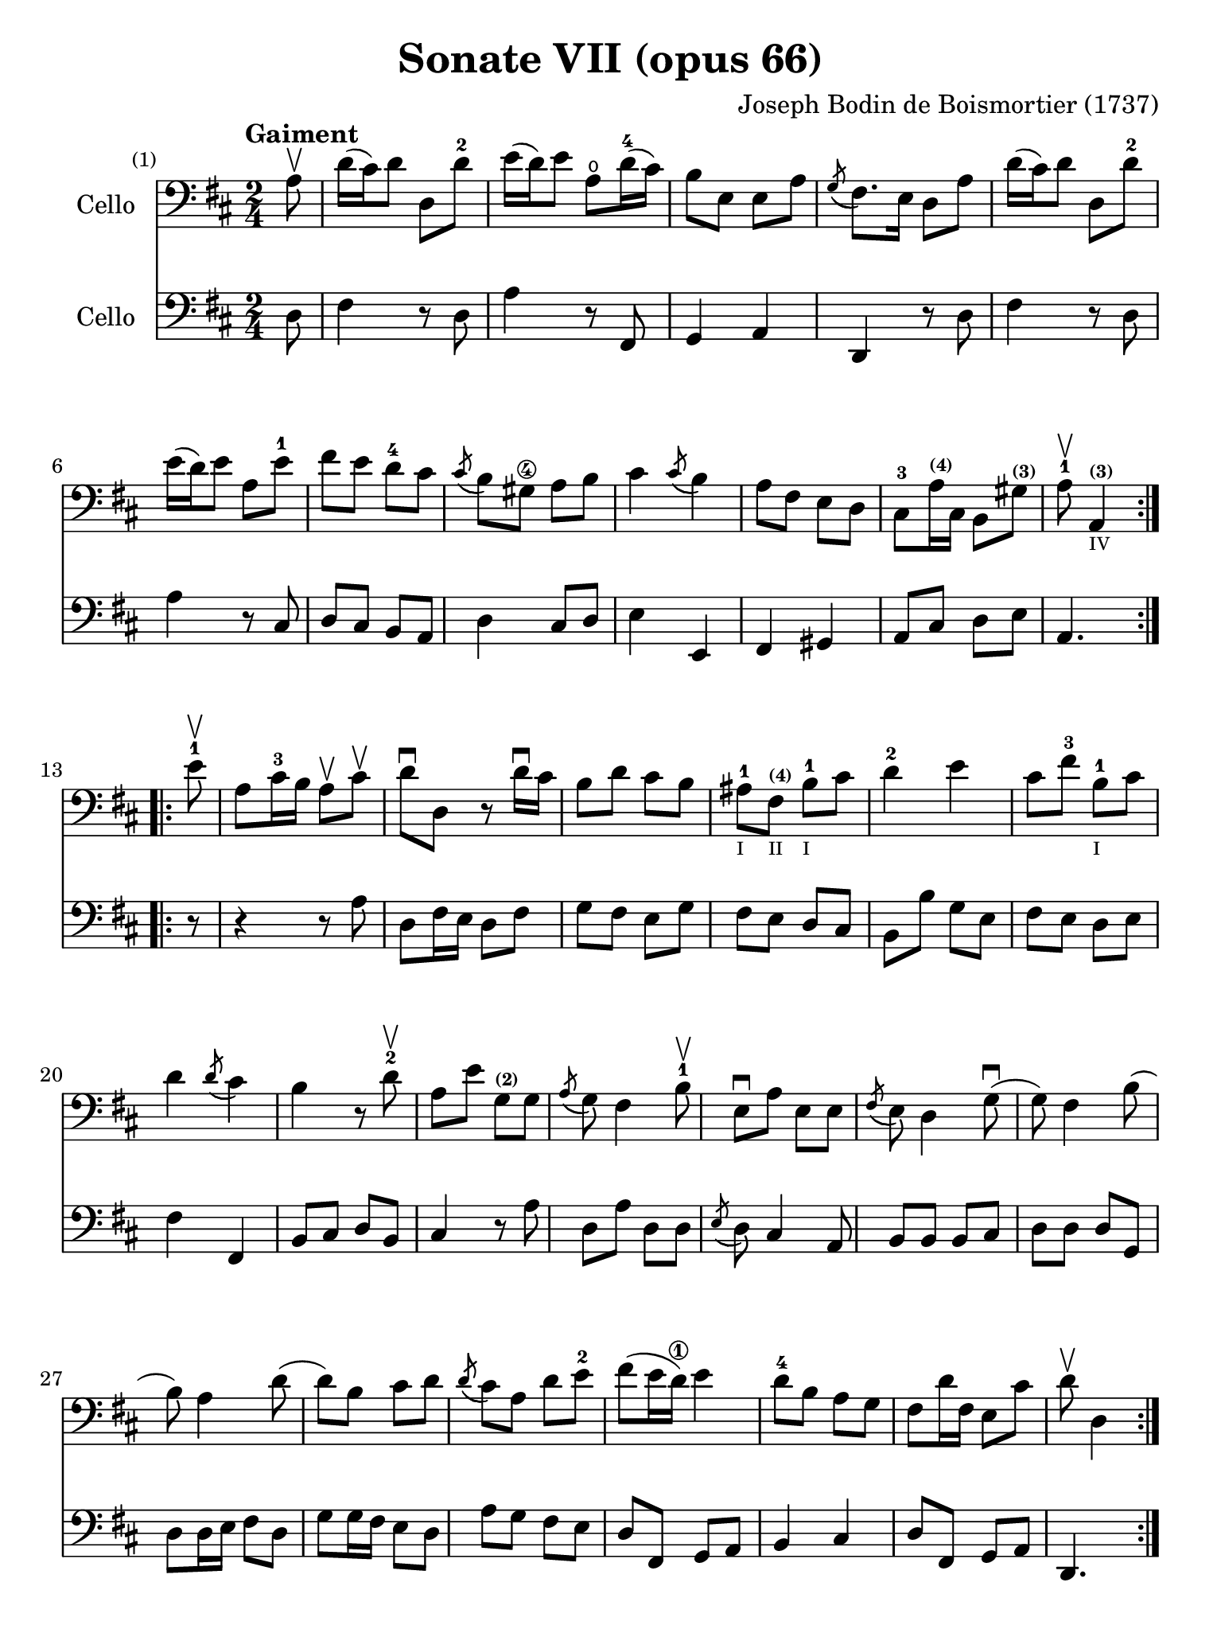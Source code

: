 #(set-global-staff-size 21)

\version "2.18.2"

\header {
  title    = "Sonate VII (opus 66)"
  composer = "Joseph Bodin de Boismortier (1737)"
  tagline  = ""
}

\language "italiano"

% iPad Pro 12.9

\paper {
  paper-width  = 195\mm
  paper-height = 260\mm
}

%% 1 Gaiment

\score {
  <<
    \new Staff
    \with {instrumentName = #"Cello"}
    {
      \set Score.barNumberVisibility = #all-bar-numbers-visible
      \override Hairpin.to-barline = ##f
      \tempo "Gaiment"
      \time 2/4
      \key re \major
      \clef "bass"

      \repeat volta 2 {
        \partial 8 la8\upbow                                              % 0
        re'16(dod'16) re'8 re8 re'8-2                                     % 1
        mi'16(re'16) mi'8 la8\open re'16-4(dod'16)                        % 2
        si8 mi8 mi8 la8                                                   % 3
        \acciaccatura sol8(fad8.) mi16 re8 la8                            % 4
        re'16(dod'16) re'8 re8 re'8-2                                     % 5
        mi'16(re'16) mi'8 la8 mi'8-1                                      % 6
        fad'8 mi'8 re'8-4 dod'8                                           % 7
        \acciaccatura dod'8(si8) sold8\4 la8 si8                          % 8
        dod'4 \acciaccatura dod'8(si4)                                    % 9
        la8 fad8 mi8 re8                                                  % 10
        dod8-3 la16^\markup{\teeny\bold (4)} dod16
        si,8 sold8^\markup{\teeny\bold (3)}                               % 11
        \cadenzaOn
        la8-1\upbow la,4^\markup{\teeny\bold (3)}_\markup{\teeny IV}
        \cadenzaOff                                                       % 12
      }
      \set Score.currentBarNumber = #13
      \repeat volta 2 {
        \partial 8 mi'8-1\upbow                                           % 00
        la8 dod'16-3 si16 la8\upbow dod'8\upbow                           % 13
        re'8\downbow re8 r8 re'16\downbow dod'16                          % 14
        si8 re'8 dod'8 si8                                                % 15
        lad-1_\markup{\teeny I}
        fad8^\markup{\bold\teeny (4)}_\markup{\teeny II}
        si8-1_\markup{\teeny I} dod'8                                     % 16
        re'4-2 mi'4                                                       % 17
        dod'8 fad'8-3 si8-1_\markup{\teeny I} dod'8                       % 18
        re'4 \acciaccatura re'8(dod'4)                                    % 19
        si4 r8 re'8-2\upbow                                               % 20
        la8 mi'8 sol8^\markup{\bold\teeny (2)} sol8                       % 21
        \acciaccatura la8(sol8) fad4 si8-1\upbow                          % 22
        mi8\downbow la8 mi8 mi8                                           % 23
        \acciaccatura fad8(mi8) re4 sol8\downbow(                         % 24
        sol8) fad4 si8(                                                   % 25
        si8) la4 re'8(                                                    % 26
        re'8) si8 dod'8 re'8                                              % 27
        \acciaccatura re'8(dod'8) la8 re'8 mi'8-2                         % 28
        fad'8(mi'16 re'16\1) mi'4                                         % 29
        re'8-4 si8 la8 sol8                                               % 30
        fad8 re'16 fad16 mi8 dod'8                                        % 31
        \cadenzaOn
        re'8\upbow re4
        \cadenzaOff
      }
    }
    \new Staff
    \with {instrumentName = #"Cello"}
    {
      \override Hairpin.to-barline = ##f
      \repeat volta 2 {
        \time 2/4
        \key re \major
        \clef "bass"

        \partial 8 re8                                                    % 0
        fad4 r8 re8                                                       % 1
        la4 r8 fad,8                                                      % 2
        sol,4 la,4                                                        % 3
        re,4 r8 re8                                                       % 4
        fad4 r8 re8                                                       % 5
        la4 r8 dod8                                                       % 6
        re8 dod8 si,8 la,8                                                % 7
        re4 dod8 re8                                                      % 8
        mi4 mi,4                                                          % 9
        fad,4 sold,4                                                      % 10
        la,8 dod8 re8 mi8                                                 % 11
        \cadenzaOn
        la,4.
        \cadenzaOff                                                       % 12
      }
      \repeat volta 2 {
        \partial 8 r8                                                     % 00
        r4 r8 la8                                                         % 13
        re8 fad16 mi16 re8 fad8                                           % 14
        sol8 fad8 mi8 sol8                                                % 15
        fad8 mi8 re8 dod8                                                 % 16
        si,8 si8 sol8 mi8                                                 % 17
        fad8 mi8 re8 mi8                                                  % 18
        fad4 fad,4                                                        % 19
        si,8 dod8 re8 si,8                                                % 20
        dod4 r8 la8                                                       % 21
        re8 la8 re8 re8                                                   % 22
        \acciaccatura mi8(re8) dod4 la,8                                  % 23
        si,8 si,8 si,8 dod8                                               % 24
        re8 re8 re8 sol,8                                                 % 25
        re8 re16 mi16 fad8 re8                                            % 26
        sol8 sol16 fad16 mi8 re8                                          % 27
        la8 sol8 fad8 mi8                                                 % 28
        re8 fad,8 sol,8 la,8                                              % 29
        si,4 dod4                                                         % 30
        re8 fad,8 sol,8 la,8                                              % 31
        \cadenzaOn
        re,4.
        \cadenzaOff
      }
    }
  >>
}

\pageBreak

%% 2 Gavotte

\score {
  <<
    \new Staff
    \with {instrumentName = #"Cello"}
    {
      \set fingeringOrientations = #'(left)
      \set Score.barNumberVisibility = #all-bar-numbers-visible
      \override Hairpin.to-barline = ##f
      \tempo "Gavotte"
      \time 4/4
      \key re \major
      \clef "bass"

      \repeat volta 2 {
        \partial 2 re'4 fad4                                             % 0
        sol4-2 mi'4^\markup{\bold\teeny (4)}
        dod'4^\markup{\bold\teeny (1)}
        la4^\markup{\bold\teeny (4)}                                     % 1
        fad4-3 re4 si8 re'8 sol8 si8                                     % 2
        mi8 la8 dod8\4 mi8 re8 fad8 mi8 re8                              % 3
        dod4\4 la,4 la4 re'4                                             % 4
        \appoggiatura dod'8(si4) mi'4-4
        \acciaccatura re'8(dod'4) re'4                                   % 5
        mi'2-1 fad'4 la4-1                                               % 6
        sold4-1 la8-1 si8\2 dod'4\4
        \acciaccatura dod'8(si4)                                         % 7
        la4-2 mi'4 sold4 mi'4                                            % 8
        la4 mi'4 si4^\markup{\bold\teeny (4)} mi'4                       % 9
        dod'4-1 mi'4 la4\open mi'4-1                                     % 10
        fad'8 mi'8 re'8 dod'8 \acciaccatura dod'8(si2)                   % 11
      }

      \repeat volta 2 {
        \partial 2 mi'4-4 mi'4                                           % 00
        dod'4^\markup{\bold\teeny (1)}
        la4^\markup{\bold\teeny (4)} mi'8 la8\open mi'8 la8              % 12
        <fad'-4>8(mi'8) re'4\1 fad'4 fad'4                               % 13
        fad'4 mi'8(re'8\1) dod'4-4 si4^\markup{\bold\teeny (2)}          % 14
        \acciaccatura si8(lad4) fad4^\markup{\bold\teeny (4)}
        si8 fad8 si8 fad8                                                % 15
        dod'8-1 fad8^\markup{\bold\teeny (1)}
        dod'8 mi'8 fad8 mi'8 fad8 mi'8                                   % 16
        \acciaccatura fad'8(mi'4-2) re'4\1 fad'4 fad4-1                  % 17
        sol4 mi'8(dod'8) re'4 \acciaccatura re'8(dod'4)                  % 18
        si4-1 re'8(dod'8) si8(la8) sol8-2(fad8)                          % 19
        sol4 mi'8(re'8) dod'8-3(si8) la8(sol8)                           % 20
        fad4 <fad'-3>8(mi'8) re'8-4(dod'8) si8(la8)                      % 21
        si8(dod'8) re'4 sol4 fad4                                        % 22
        \acciaccatura fad8(mi4) la,4 la8 re8 la8 re8                     % 23
        si8 sol8 si8 re'8 mi8 re'8 mi8 re'8                              % 24
        \set fingeringOrientations = #'(left)
        \acciaccatura mi'8(<re'-2>4)(dod'4) la8\upbow
        re'8\upbow fad8^\markup{\bold\teeny (1)} la8                     % 25
        sol8 <fad'-4>8 mi'8 re'8\1 la4
        \acciaccatura re'8(dod'4-3)                                      % 26
        re'8 fad8 sol8 la8 fad8 sol8 la8 si8                             % 27
        mi8 fad8 sol8 la8 re8 fad8
        \acciaccatura fad8(mi8) re8                                      % 28
        la4 la,4 dod'4 \acciaccatura dod'8(si8)(la8)                     % 29
        re'8 la8 si8 mi8 fad4 \acciaccatura fad8(mi4)                    % 30
        re2 s4 s4                                                        % 31
      }
    }
    \new Staff
    \with {instrumentName = #"Cello"}
    {
      \override Hairpin.to-barline = ##f
      \time 4/4
      \key re \major
      \clef "bass"
      \repeat volta 2 {
        \partial 2 r4 r4                                                 % 0
        r4 r4 la4  dod4                                                  % 1
        re4 si4 sol4 mi4                                                 % 2
        dod4 la,4 si,4 sol,4                                             % 3
        la,4 la8 sol8 fad4 re4                                           % 4
        sol4 mi4 la4 re4                                                 % 5
        dod4 la,4 re4 re4                                                % 6
        re4 dod8 re8 mi4 mi,4                                            % 7
        la,2 si,2                                                        % 8
        dod2 sold,2                                                      % 9
        la,2 dod2                                                        % 10
        re2 mi2                                                          % 11
      }
      \repeat volta 2 {
        la8 mi8 sold8 mi8                                                % 00
        la4 la,4 dod4 la,4                                               % 12
        re4 re,4 r4 re4                                                  % 13
        mi4 sol8 fad8 mi4 sol4                                           % 14
        fad4 fad,4 r4 re'4                                               % 15
        lad2 r4 lad4                                                     % 16
        re'4 si,4 re4 si,4                                               % 17
        mi4 dod4 fad4 fad,4                                              % 18
        si,2 r4 si,4                                                     % 19
        mi2 la,2                                                         % 20
        re4 re8 mi8 fad4 re4                                             % 21
        sol4 fad4 mi4 re4                                                % 22
        la,4 la8 sol8 fad4 re4                                           % 23
        sol2 sold2                                                       % 24
        la4 r4 fad,4 r4                                                  % 25
        sol,4 r4 la,4 r4                                                 % 26
        re,4 r4 re4 r4                                                   % 27
        dod4 r4 si,4 r4                                                  % 28
        la,4 r4 sol,4 r4                                                 % 29
        fad,4 sol,4 la,2                                                 % 30
        re,2 s4 s4                                                       % 31
      }
    }
  >>
}

%\pageBreak

%% 3 Posément

\score {
  <<
    \new Staff
    \with {instrumentName = #"Cello"}
    {
      \set Score.barNumberVisibility = #all-bar-numbers-visible
      \override Hairpin.to-barline = ##f
      \tempo "Posément"
      \time 3/4
      \key re \major
      \clef "bass"
      \repeat volta 2 {
        re'8 re16 mi16 fad8 re8 la8 re'8                                 % 1
        \acciaccatura re'8(dod'4) la4 r4                                 % 2
        re'8(dod'8) si8(la8) sol8(fad8)                                  % 3
        si4. dod'8 re'4                                                  % 4
        sol8(fad8) sol8(mi8) fad8(re8)                                   % 5
        mi4 la,4 la4                                                     % 6
        si16 la16 sol16 fad16 mi8 si8 dod'8 la8                          % 7
        re'4. fad'8 mi'8 la8                                             % 8
        la8 re'8 mi'4 \acciaccatura re'8(dod'4)                          % 9
        re'4 re2                                                         % 10
      }
      fad'8 re'8 la8 fad8 re8 fad'8                                      % 11
      \acciaccatura fad'8(mi'4.) la8 dod'8 la8                           % 12
      re'8 si8 sold8 si8 mi8 re'8                                        % 13
      \acciaccatura re'8(dod'8.)(si16) la 4 mi'4                         % 14
      fad'8 re'8 si8 re'8 fad8 la8                                       % 15
      sold8 si8 mi4 si8.(dod'32 re'32)                                   % 16
      \acciaccatura re'8(dod'4) si8 mi8 si8.(dod'32 re'32)               % 17
      \acciaccatura re'8(dod'4) si8 mi'8 si8 re'8                        % 18
      dod'16(si16) la8 si4 \acciaccatura la8(sold4)                      % 19
      la4 la,2                                                           % 20
      re'8 re16 mi16 fad8 re8 la8 re'8                                   % 21
      \acciaccatura re'8(dod'4) la4 r4                                   % 22
      re'8(dod'8) si8(la8) sol8(fad8)                                    % 23
      si4. dod'8 re'4                                                    % 24
      sol8(fad8) sol8(mi8) fad8(re8)                                     % 25
      mi4 la,4 la4                                                       % 26
      si16 la16 sol16 fad16 mi8 si8 dod'8 la8                            % 27
      re'4. fad'8 mi'8 la8                                               % 28
      la8 re'8 mi'4 \acciaccatura re'8(dod'4)                            % 29
      re'4 re2                                                           % 30
      fad'8 mi'8 re'8 dod'8 si4                                          % 31
      mi'8 re'8 dod'8 si8 lad4                                           % 32
      si8 dod'8
      \acciaccatura re'8(dod'4.)(si16 dod'16)                            % 33
      re'4 \appoggiatura dod'8(si4) r4                                   % 34
      \tuplet 3/2 {re'8(dod'8 re'8)} fad4 re'4                           % 35
      \tuplet 3/2 {re'8(dod'8 re'8)} si8 sol8 si,8 sol,8                 % 36
      \tuplet 3/2 {mi'8(re'8 mi'8)} sold4 mi'4                           % 37
      \tuplet 3/2 {mi'8(re'8 mi'8)} dod'8 la8 dod8 la,8                  % 38
      re'4 mi'8(re'8) dod'8(re'8)                                        % 39
      mi'2 la4                                                           % 40
      \bar "||"
      re'8 re16 mi16 fad8 re8 la8 re'8                                   % 41
      \acciaccatura re'8(dod'4) la4 r4                                   % 42
      re'8(dod'8) si8(la8) sol8(fad8)                                    % 43
      si4. dod'8 re'4                                                    % 44
      sol8(fad8) sol8(mi8) fad8(re8)                                     % 45
      mi4 la,4 la4                                                       % 46
      si16 la16 sol16 fad16 mi8 si8 dod'8 la8                            % 47
      re'4. fad'8 mi'8 la8                                               % 48
      la8 re'8 mi'4 \acciaccatura re'8(dod'4)                            % 49
      re'4 re2                                                           % 50
      \bar "|."
    }
    \new Staff
    \with {instrumentName = #"Cello"}
    {
      \set Score.barNumberVisibility = #all-bar-numbers-visible
      \override Hairpin.to-barline = ##f
      \time 3/4
      \key re \major
      \clef "bass"
      \repeat volta 2 {
        re2 r4                                                           % 1
        la8 la,16 si,16 dod8 la,8 mi8 la8                                % 2
        \acciaccatura sol8(fad4) re4 r4                                  % 3
        sol8(fad8) sol8(la8) fad8(sol8)                                  % 4
        mi4 dod4 re4                                                     % 5
        la,4. la8 fad8 re8                                               % 6
        sol4 r4 sol4                                                     % 7
        fad4 re4 sol,4                                                   % 8
        fad,4 sol,4 la,4                                                 % 9
        re,2.                                                            % 10
      }
      re'2 r4                                                            % 11
      dod'8 la8 mi8 dod8 la,8 dod'8                                      % 12
      si4. mi8 sold8 mi8                                                 % 13
      la8 mi8 dod8 mi8 la,8 dod8                                         % 14
      re2 red4                                                           % 15
      mi2 sold4                                                          % 16
      la4 mi4 sold4                                                      % 17
      la4 mi4 sold4                                                      % 18
      la8 dod8 re4 mi4                                                   % 19
      la,4 la8 sol!8 fad8 mi8                                            % 20
      re2 r4                                                             % 21
      la8 la,16 si,16 dod8 la,8 mi8 la8                                  % 22
      \acciaccatura sol8(fad4) re4 r4                                    % 23
      sol8(fad8) sol8(la8) fad8(sol8)                                    % 24
      mi4 dod4 re4                                                       % 25
      la,4. la8 fad8 re8                                                 % 26
      sol4 r4 sol4                                                       % 27
      fad4 re4 la,4                                                      % 28
      fad,4 sol,4 la,4                                                   % 29
      re,4 fad8 mi8 re8 dod8                                             % 30
      si,2 sol4                                                          % 31
      dod2 fad4                                                          % 32
      re8 mi8 fad4 fad,4                                                 % 33
      si,4. si8 la8 sol8                                                 % 34
      fad4 re4 fad4                                                      % 35
      sol4 sol,4 r4                                                      % 36
      sold4 mi4 sold4                                                    % 37
      la4 la,4 r4                                                        % 38
      fad4
      \slurDashed
      sol8(fad8) mi8(re8)                                                % 39
      \slurSolid
      la,4 la8 sol8 fad8 mi8                                             % 40
      \bar "||"
      re2 r4                                                             % 41
      la8 la,16 si,16 dod8 la,8 mi8 la8                                  % 42
      \acciaccatura sol8(fad4) re4 r4                                    % 43
      sol8(fad8) sol8(la8) fad8(sol8)                                    % 44
      mi4 dod4 re4                                                       % 45
      la,4. la8 fad8 re8                                                 % 46
      sol4 r4 sol4                                                       % 47
      fad4 re4 sol,4                                                     % 48
      fad,4 sol,4 la,4                                                   % 49
      re,2.                                                              % 50
    }
  >>
}

\pageBreak

%% 3 Menuet I

\score {
  <<
    \new Staff
    \with {instrumentName = #"Cello"}
    {
      \set Score.barNumberVisibility = #all-bar-numbers-visible
      \override Hairpin.to-barline = ##f
      \tempo "Menuet I"
      \time 3/4
      \key re \major
      \clef "bass"
      \repeat volta 2 {
        re'4 re4 re4                                                     % 1
        re8 mi8 fad8 mi8 re4                                             % 2
        fad8 sol8 la4 fad4                                               % 3
        si4 la2                                                          % 4
        si4 dod'4 re'4                                                   % 5
        dod'8 re'8 dod'8 si8 la8 sol8                                    % 6
        fad8 mi8 re8 mi8 fad8 sol8                                       % 7
        }
      \alternative {
        {la4 la,2}                                                       % 8
        {la2.}                                                           % 9
      }
      \repeat volta 2 {
        mi4 mi8 fad8 sol4                                                % 10
        fad4 re'4 dod'4                                                  % 11
        si4 mi'4. fad'8                                                  % 12
        dod'4.-+ si8 la4                                                 % 13
        re'4 dod'8 si8 la8 sol8                                          % 14
        fad8 re8 fad8 la8 mi4                                            % 15
        fad8 re8 fad8 la8 mi4                                            % 16
        fad8 re8 fad8 la8 mi8 sol8                                       % 17
        fad8 mi8 re8 mi8 fad8 sol8                                       % 18
        la2.                                                             % 19
        re'4 mi'4 dod'4-+                                                % 20
      }
      \alternative {
        {re'4 re2}                                                       % 21
        {re'2.}                                                          % 22
      }
      \bar "|."
    }

    \new Staff
    \with {instrumentName = #"Cello"}
    {
      \set Score.barNumberVisibility = #all-bar-numbers-visible
      \override Hairpin.to-barline = ##f
      \tempo "Menuet I"
      \time 3/4
      \key re \major
      \clef "bass"
      \repeat volta 2 {
        re2 r4                                                           % 1
        re'4 re4 re4                                                     % 2
        re8 mi8 fad8 mi8 re4                                             % 3
        sol4 fad4 re4                                                    % 4
        sol8 fad8 mi4 re4                                                % 5
        la2 dod4                                                         % 6
        re4 si,2-+                                                       % 7
      }
      \alternative {
        {la,4 la8 sol8 fad8 mi8}                                         % 8
        {la,2.}                                                          % 9
      }
      \repeat volta 2 {
        la,4 dod4 la,4                                                   % 10
        re4 fad4 re4                                                     % 11
        sol4 sold2                                                       % 12
        la4 mi8 fad8 sol!4                                               % 13
        fad8 re8 la4 la,4                                                % 14
        re2 dod4                                                         % 15
        re2 dod4                                                         % 16
        re2 dod4                                                         % 17
        re4 si,2-+                                                       % 18
        la,4 la8 sol8 fad4                                               % 19
        si4 sol4 la4                                                     % 20
      }
      \alternative {
        {re4 fad4 re4}                                                   % 21
        {re2.}                                                           % 22
      }
   }
  >>
}

%% 3 Menuet II

\score {
  <<
    \new Staff
    \with {instrumentName = #"Cello"}
    {
      \set Score.barNumberVisibility = #all-bar-numbers-visible
      \override Hairpin.to-barline = ##f
      \tempo "Menuet II"
      \time 3/4
      \key fa \major
      \clef "bass"

      \repeat volta 2 {
        fa8 sol8 la8 sol8 fa8 mi8                                        % 1
        fa4-+ mi8 fa8 re4                                                % 2
        re'8 mi'8 fa'8 mi'8 re'8 dod'8                                   % 3
        re'4 la2                                                         % 4
        fa8 sol8 la8 sol8 fa8 mi8                                        % 5
        fa4-+ mi8 fa8 re4                                                % 6
        re'4 dod'4 re'4                                                  % 7
        mi'2.-+                                                          % 8
      }
      \repeat volta 2 {
        la4 sib8 la8 sol8 sib8                                           % 9
        la4 fa4 sol4                                                     % 10
        la4 sib8 la8 sol8 sib8                                           % 11
        la4 fa4 sol4                                                     % 12
        la4 sib8 la8 sol8 fa8                                            % 13
        sol4 mi'2                                                        % 14
        fa8 la8 sol8 fa8 mi8-+ re8                                       % 15
        la2.                                                             % 16
        re'8 mi'8 fa'4 la4                                               % 17
        sol4 fa4-+ mi4                                                   % 18
        la8 sib8 fa4 mi4-+                                               % 19
        re2.                                                             % 20
      }
    }

    \new Staff
    \with {instrumentName = #"Cello"}
    {
      \set Score.barNumberVisibility = #all-bar-numbers-visible
      \override Hairpin.to-barline = ##f
      \tempo "Menuet II"
      \time 3/4
      \key fa \major
      \clef "bass"

      \repeat volta 2 {
        r4 r4 r4                                                         % 1
        r4 r4 r4                                                         % 2
        fa8 sol8 la8 sol8 fa8 mi8                                        % 3
        fa4-+ mi8 fa8 re4                                                % 4
        re'8 mi'8 fa'8 mi'8 re'8 dod'8                                   % 5
        re'4 la2                                                         % 6
        fa4 mi4 re4                                                      % 7
        la,2.                                                            % 8
      }
      \repeat volta 2 {
        fa4 sib,4 do4                                                    % 9
        fa,4 la,4 do4                                                    % 10
        fa4 sib,4 do4                                                    % 11
        fa,4 la,4 do4                                                    % 12
        fa2 r4                                                           % 13
        mi4 dod4 la,4                                                    % 14
        re4 sib,2-+                                                      % 15
        la,4 la4 sol4                                                    % 16
        fa8 mi8 re4 fa,4                                                 % 17
        sib,4 la,4 sol,4                                                 % 18
        fa,8_\markup{\small\italic "Menuet I da capo"}
        sol,8 la,2                                                       % 19
        re,2.                                                            % 20
      }
   }
  >>
}
